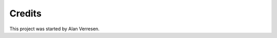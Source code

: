 ===============================================================================
Credits
===============================================================================

This project was started by Alan Verresen.

